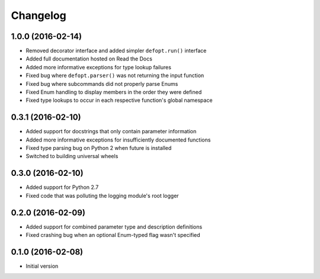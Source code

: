 Changelog
=========

1.0.0 (2016-02-14)
------------------

* Removed decorator interface and added simpler ``defopt.run()`` interface
* Added full documentation hosted on Read the Docs
* Added more informative exceptions for type lookup failures
* Fixed bug where ``defopt.parser()`` was not returning the input function
* Fixed bug where subcommands did not properly parse Enums
* Fixed Enum handling to display members in the order they were defined
* Fixed type lookups to occur in each respective function's global namespace

0.3.1 (2016-02-10)
------------------

* Added support for docstrings that only contain parameter information
* Added more informative exceptions for insufficiently documented functions
* Fixed type parsing bug on Python 2 when future is installed
* Switched to building universal wheels

0.3.0 (2016-02-10)
------------------

* Added support for Python 2.7
* Fixed code that was polluting the logging module's root logger

0.2.0 (2016-02-09)
------------------

* Added support for combined parameter type and description definitions
* Fixed crashing bug when an optional Enum-typed flag wasn't specified

0.1.0 (2016-02-08)
------------------

* Initial version

